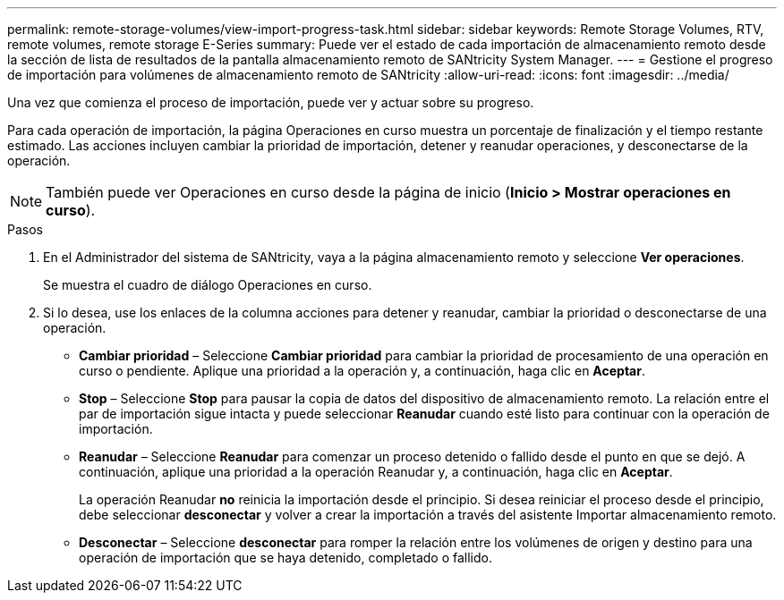 ---
permalink: remote-storage-volumes/view-import-progress-task.html 
sidebar: sidebar 
keywords: Remote Storage Volumes, RTV, remote volumes, remote storage E-Series 
summary: Puede ver el estado de cada importación de almacenamiento remoto desde la sección de lista de resultados de la pantalla almacenamiento remoto de SANtricity System Manager. 
---
= Gestione el progreso de importación para volúmenes de almacenamiento remoto de SANtricity
:allow-uri-read: 
:icons: font
:imagesdir: ../media/


[role="lead"]
Una vez que comienza el proceso de importación, puede ver y actuar sobre su progreso.

Para cada operación de importación, la página Operaciones en curso muestra un porcentaje de finalización y el tiempo restante estimado. Las acciones incluyen cambiar la prioridad de importación, detener y reanudar operaciones, y desconectarse de la operación.


NOTE: También puede ver Operaciones en curso desde la página de inicio (*Inicio > Mostrar operaciones en curso*).

.Pasos
. En el Administrador del sistema de SANtricity, vaya a la página almacenamiento remoto y seleccione *Ver operaciones*.
+
Se muestra el cuadro de diálogo Operaciones en curso.

. Si lo desea, use los enlaces de la columna acciones para detener y reanudar, cambiar la prioridad o desconectarse de una operación.
+
** *Cambiar prioridad* – Seleccione *Cambiar prioridad* para cambiar la prioridad de procesamiento de una operación en curso o pendiente. Aplique una prioridad a la operación y, a continuación, haga clic en *Aceptar*.
** *Stop* – Seleccione *Stop* para pausar la copia de datos del dispositivo de almacenamiento remoto. La relación entre el par de importación sigue intacta y puede seleccionar *Reanudar* cuando esté listo para continuar con la operación de importación.
** *Reanudar* – Seleccione *Reanudar* para comenzar un proceso detenido o fallido desde el punto en que se dejó. A continuación, aplique una prioridad a la operación Reanudar y, a continuación, haga clic en *Aceptar*.
+
La operación Reanudar *no* reinicia la importación desde el principio. Si desea reiniciar el proceso desde el principio, debe seleccionar *desconectar* y volver a crear la importación a través del asistente Importar almacenamiento remoto.

** *Desconectar* – Seleccione *desconectar* para romper la relación entre los volúmenes de origen y destino para una operación de importación que se haya detenido, completado o fallido.




